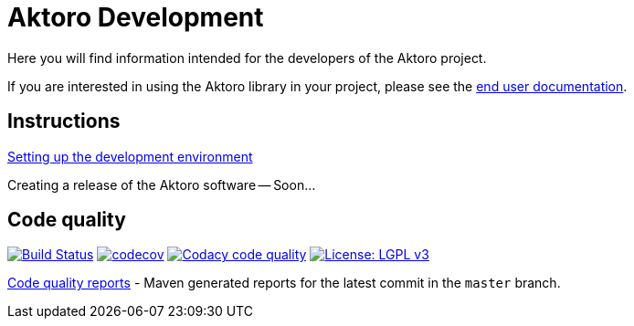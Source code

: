 = Aktoro Development

Here you will find information intended for the developers of the Aktoro
project.

If you are interested in using the Aktoro library in your project,
please see the link:../Documentation/index.html[end user
documentation].





== Instructions

link:DevelopmentEnvironmentSetup.html[Setting up the development
environment]

Creating a release of the Aktoro software -- Soon...





== Code quality

image:https://travis-ci.org/jorgefranconunes/aktoro.svg?branch=master["Build Status", link="https://travis-ci.org/jorgefranconunes/aktoro"]
image:https://codecov.io/gh/jorgefranconunes/aktoro/branch/master/graph/badge.svg[codecov, link="https://codecov.io/gh/jorgefranconunes/aktoro"]
image:https://api.codacy.com/project/badge/Grade/7b9faf6bcd2a4537baf2a8ca418cad51["Codacy code quality", link="https://www.codacy.com/app/jorgefranconunes/aktoro?utm_source=github.com&utm_medium=referral&utm_content=jorgefranconunes/aktoro&utm_campaign=Badge_Grade"]
image:https://img.shields.io/badge/License-LGPL%20v3-blue.svg["License: LGPL v3", link="https://www.gnu.org/licenses/lgpl-3.0"]

link:CodeQualityReports/index.html[Code quality reports] - Maven
generated reports for the latest commit in the `master` branch.
